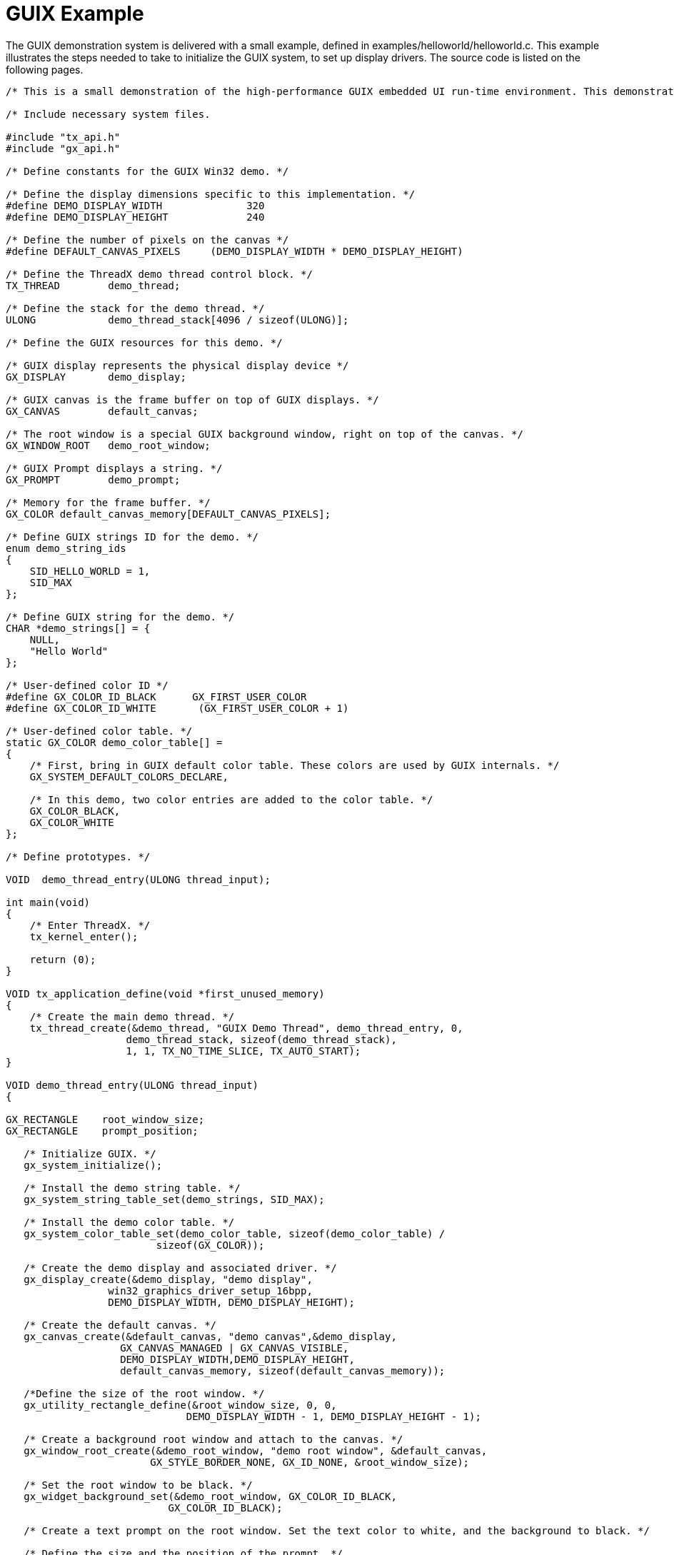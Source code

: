 ////

 Copyright (c) Microsoft
 Copyright (c) 2024-present Eclipse ThreadX contributors
 
 This program and the accompanying materials are made available 
 under the terms of the MIT license which is available at
 https://opensource.org/license/mit.
 
 SPDX-License-Identifier: MIT
 
 Contributors: 
     * Frédéric Desbiens - Initial AsciiDoc version.

////

= GUIX Example
:description: The GUIX demonstration system is delivered with a small example, defined in examples/helloworld/helloworld.c.

The GUIX demonstration system is delivered with a small example, defined in examples/helloworld/helloworld.c. This example illustrates the steps needed to take to initialize the GUIX system, to set up display drivers. The source code is listed on the following pages.

[,c]
----
/* This is a small demonstration of the high-performance GUIX embedded UI run-time environment. This demonstration consists of a simple "Hello World" prompt on top of the root window. */

/* Include necessary system files.

#include "tx_api.h"
#include "gx_api.h"

/* Define constants for the GUIX Win32 demo. */

/* Define the display dimensions specific to this implementation. */
#define DEMO_DISPLAY_WIDTH              320
#define DEMO_DISPLAY_HEIGHT             240

/* Define the number of pixels on the canvas */
#define DEFAULT_CANVAS_PIXELS     (DEMO_DISPLAY_WIDTH * DEMO_DISPLAY_HEIGHT)

/* Define the ThreadX demo thread control block. */
TX_THREAD        demo_thread;

/* Define the stack for the demo thread. */
ULONG            demo_thread_stack[4096 / sizeof(ULONG)];

/* Define the GUIX resources for this demo. */

/* GUIX display represents the physical display device */
GX_DISPLAY       demo_display;

/* GUIX canvas is the frame buffer on top of GUIX displays. */
GX_CANVAS        default_canvas;

/* The root window is a special GUIX background window, right on top of the canvas. */
GX_WINDOW_ROOT   demo_root_window;

/* GUIX Prompt displays a string. */
GX_PROMPT        demo_prompt;

/* Memory for the frame buffer. */
GX_COLOR default_canvas_memory[DEFAULT_CANVAS_PIXELS];

/* Define GUIX strings ID for the demo. */
enum demo_string_ids
{
    SID_HELLO_WORLD = 1,
    SID_MAX
};

/* Define GUIX string for the demo. */
CHAR *demo_strings[] = {
    NULL,
    "Hello World"
};

/* User-defined color ID */
#define GX_COLOR_ID_BLACK      GX_FIRST_USER_COLOR
#define GX_COLOR_ID_WHITE       (GX_FIRST_USER_COLOR + 1)

/* User-defined color table. */
static GX_COLOR demo_color_table[] =
{
    /* First, bring in GUIX default color table. These colors are used by GUIX internals. */
    GX_SYSTEM_DEFAULT_COLORS_DECLARE,

    /* In this demo, two color entries are added to the color table. */
    GX_COLOR_BLACK,
    GX_COLOR_WHITE
};

/* Define prototypes. */

VOID  demo_thread_entry(ULONG thread_input);

int main(void)
{
    /* Enter ThreadX. */
    tx_kernel_enter();

    return (0);
}

VOID tx_application_define(void *first_unused_memory)
{
    /* Create the main demo thread. */
    tx_thread_create(&demo_thread, "GUIX Demo Thread", demo_thread_entry, 0,
                    demo_thread_stack, sizeof(demo_thread_stack),
                    1, 1, TX_NO_TIME_SLICE, TX_AUTO_START);
}

VOID demo_thread_entry(ULONG thread_input)
{

GX_RECTANGLE    root_window_size;
GX_RECTANGLE    prompt_position;

   /* Initialize GUIX. */
   gx_system_initialize();

   /* Install the demo string table. */
   gx_system_string_table_set(demo_strings, SID_MAX);

   /* Install the demo color table. */
   gx_system_color_table_set(demo_color_table, sizeof(demo_color_table) /
                         sizeof(GX_COLOR));

   /* Create the demo display and associated driver. */
   gx_display_create(&demo_display, "demo display",
                 win32_graphics_driver_setup_16bpp,
                 DEMO_DISPLAY_WIDTH, DEMO_DISPLAY_HEIGHT);

   /* Create the default canvas. */
   gx_canvas_create(&default_canvas, "demo canvas",&demo_display,
                   GX_CANVAS_MANAGED | GX_CANVAS_VISIBLE,
                   DEMO_DISPLAY_WIDTH,DEMO_DISPLAY_HEIGHT,
                   default_canvas_memory, sizeof(default_canvas_memory));

   /*Define the size of the root window. */
   gx_utility_rectangle_define(&root_window_size, 0, 0,
                              DEMO_DISPLAY_WIDTH - 1, DEMO_DISPLAY_HEIGHT - 1);

   /* Create a background root window and attach to the canvas. */
   gx_window_root_create(&demo_root_window, "demo root window", &default_canvas,
                        GX_STYLE_BORDER_NONE, GX_ID_NONE, &root_window_size);

   /* Set the root window to be black. */
   gx_widget_background_set(&demo_root_window, GX_COLOR_ID_BLACK,
                           GX_COLOR_ID_BLACK);

   /* Create a text prompt on the root window. Set the text color to white, and the background to black. */

   /* Define the size and the position of the prompt. */
   gx_utility_rectangle_define(&prompt_position, 100, 90, 220, 130);

   /* Create the prompt on top of the root window using the string defined by string ID SID_HELLO_WORLD. */
   gx_prompt_create(&demo_prompt, NULL, &demo_root_window, SID_HELLO_WORLD,
                   GX_STYLE_NONE, GX_ID_NONE, &prompt_position);

   /* Set the text color to be white, and the background color to be black. */
   gx_prompt_text_color_set(&demo_prompt, GX_COLOR_ID_WHITE, GX_COLOR_ID_WHITE);
   gx_widget_background_set(&demo_prompt, GX_COLOR_ID_BLACK,GX_COLOR_ID_BLACK);

   /* Show the root window. */
   gx_widget_show(&demo_root_window);

   /* let GUIX run! */
   gx_system_start();
}
----
